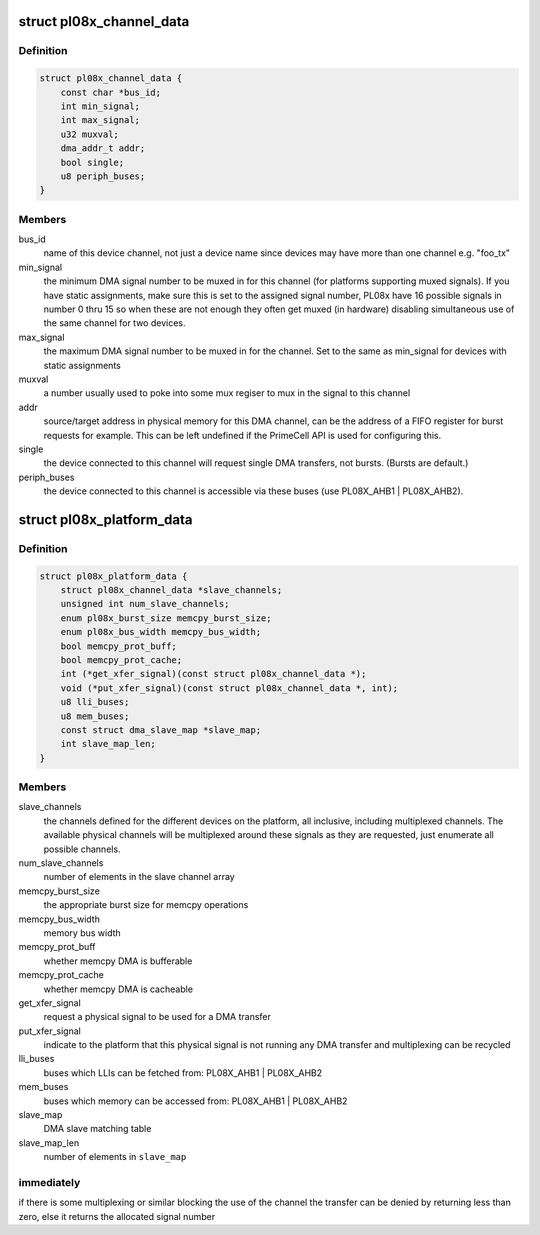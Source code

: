 .. -*- coding: utf-8; mode: rst -*-
.. src-file: include/linux/amba/pl08x.h

.. _`pl08x_channel_data`:

struct pl08x_channel_data
=========================

.. c:type:: struct pl08x_channel_data

    data structure to pass info between platform and PL08x driver regarding channel configuration

.. _`pl08x_channel_data.definition`:

Definition
----------

.. code-block:: c

    struct pl08x_channel_data {
        const char *bus_id;
        int min_signal;
        int max_signal;
        u32 muxval;
        dma_addr_t addr;
        bool single;
        u8 periph_buses;
    }

.. _`pl08x_channel_data.members`:

Members
-------

bus_id
    name of this device channel, not just a device name since
    devices may have more than one channel e.g. "foo_tx"

min_signal
    the minimum DMA signal number to be muxed in for this
    channel (for platforms supporting muxed signals). If you have
    static assignments, make sure this is set to the assigned signal
    number, PL08x have 16 possible signals in number 0 thru 15 so
    when these are not enough they often get muxed (in hardware)
    disabling simultaneous use of the same channel for two devices.

max_signal
    the maximum DMA signal number to be muxed in for
    the channel. Set to the same as min_signal for
    devices with static assignments

muxval
    a number usually used to poke into some mux regiser to
    mux in the signal to this channel

addr
    source/target address in physical memory for this DMA channel,
    can be the address of a FIFO register for burst requests for example.
    This can be left undefined if the PrimeCell API is used for configuring
    this.

single
    the device connected to this channel will request single DMA
    transfers, not bursts. (Bursts are default.)

periph_buses
    the device connected to this channel is accessible via
    these buses (use PL08X_AHB1 \| PL08X_AHB2).

.. _`pl08x_platform_data`:

struct pl08x_platform_data
==========================

.. c:type:: struct pl08x_platform_data

    the platform configuration for the PL08x PrimeCells.

.. _`pl08x_platform_data.definition`:

Definition
----------

.. code-block:: c

    struct pl08x_platform_data {
        struct pl08x_channel_data *slave_channels;
        unsigned int num_slave_channels;
        enum pl08x_burst_size memcpy_burst_size;
        enum pl08x_bus_width memcpy_bus_width;
        bool memcpy_prot_buff;
        bool memcpy_prot_cache;
        int (*get_xfer_signal)(const struct pl08x_channel_data *);
        void (*put_xfer_signal)(const struct pl08x_channel_data *, int);
        u8 lli_buses;
        u8 mem_buses;
        const struct dma_slave_map *slave_map;
        int slave_map_len;
    }

.. _`pl08x_platform_data.members`:

Members
-------

slave_channels
    the channels defined for the different devices on the
    platform, all inclusive, including multiplexed channels. The available
    physical channels will be multiplexed around these signals as they are
    requested, just enumerate all possible channels.

num_slave_channels
    number of elements in the slave channel array

memcpy_burst_size
    the appropriate burst size for memcpy operations

memcpy_bus_width
    memory bus width

memcpy_prot_buff
    whether memcpy DMA is bufferable

memcpy_prot_cache
    whether memcpy DMA is cacheable

get_xfer_signal
    request a physical signal to be used for a DMA transfer

put_xfer_signal
    indicate to the platform that this physical signal is not
    running any DMA transfer and multiplexing can be recycled

lli_buses
    buses which LLIs can be fetched from: PL08X_AHB1 \| PL08X_AHB2

mem_buses
    buses which memory can be accessed from: PL08X_AHB1 \| PL08X_AHB2

slave_map
    DMA slave matching table

slave_map_len
    number of elements in \ ``slave_map``\ 

.. _`pl08x_platform_data.immediately`:

immediately
-----------

if there is some multiplexing or similar blocking the use
of the channel the transfer can be denied by returning less than zero,
else it returns the allocated signal number

.. This file was automatic generated / don't edit.

